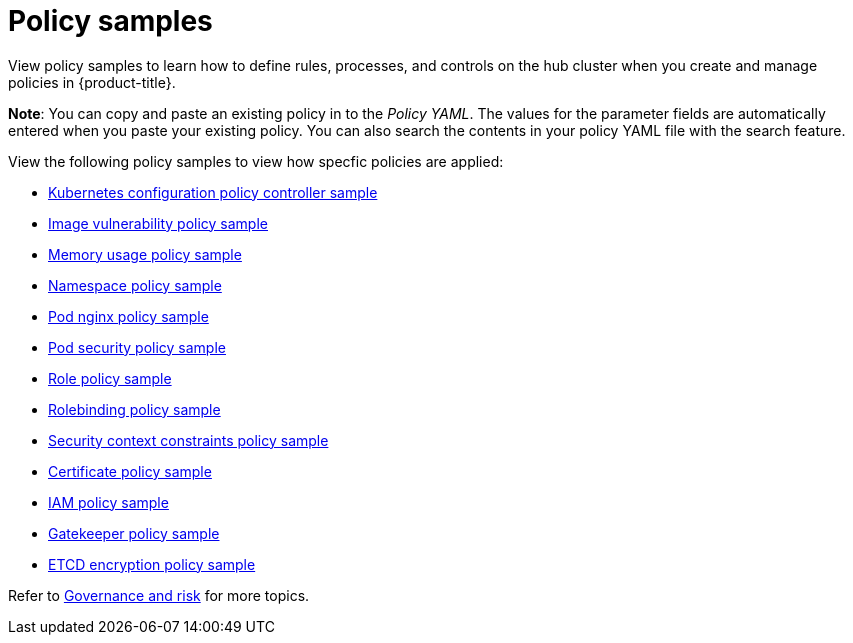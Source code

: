 [#policy-samples]
= Policy samples

View policy samples to learn how to define rules, processes, and controls on the hub cluster when you create and manage policies in {product-title}. 

*Note*: You can copy and paste an existing policy in to the _Policy YAML_. The values for the parameter fields are automatically entered when you paste your existing policy.
You can also search the contents in your policy YAML file with the search feature.

View the following policy samples to view how specfic policies are applied:

* xref:../security/config_policy_ctrl.adoc#kubernetes-configuration-policy-controller[Kubernetes configuration policy controller sample]
* xref:../security/image_vuln_policy.adoc#image-vulnerability-policy-sample[Image vulnerability policy sample]
* xref:../security/memory_policy.adoc#memory-usage-policy-sample[Memory usage policy sample]
* xref:../security/namespace_policy.adoc#namespace-policy-sample[Namespace policy sample]
* xref:../security/pod_nginx_policy.adoc#pod-nginx-policy-sample[Pod nginx policy sample]
* xref:../security/psp_policy.adoc#pod-security-policy-sample[Pod security policy sample]
* xref:../security/role_policy.adoc#role-policy-sample[Role policy sample]
* xref:../security/rolebinding_policy.adoc#rolebinding-policy-sample[Rolebinding policy sample]
* xref:../security/scc_policy.adoc#security-context-constraints-policy[Security context constraints policy sample]
* xref:../security/cert_policy_ctrl.adoc#certificate-policy-sample[Certificate policy sample]
* xref:../security/iam_policy_ctrl.adoc#iam-policy-controller[IAM policy sample]
* xref:../security/gatekeeper_policy.adoc#gatekeeper-policy[Gatekeeper policy sample]
* xref:../security/etcd_encryption_policy.adoc#etcd-encryption-policy-sample[ETCD encryption policy sample]

Refer to xref:../security/grc_intro.adoc#governance-and-risk[Governance and risk] for more topics.
